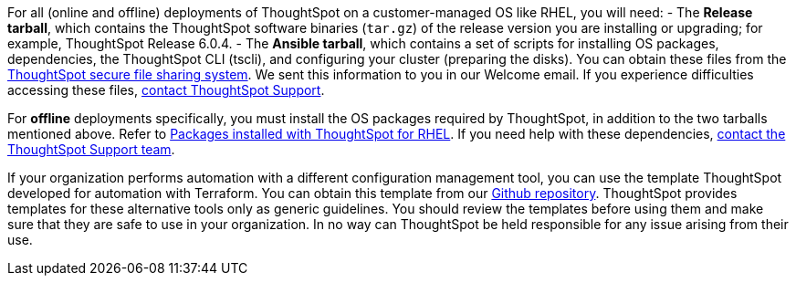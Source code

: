 For all (online and offline) deployments of ThoughtSpot on a customer-managed OS like RHEL, you will need:
- The **Release tarball**, which contains the ThoughtSpot software binaries (`tar.gz`) of the release version you are installing or upgrading; for example, ThoughtSpot Release 6.0.4.
- The **Ansible tarball**, which contains a set of scripts for installing OS packages, dependencies, the ThoughtSpot CLI (tscli), and configuring your cluster (preparing the disks).
You can obtain these files from the https://thoughtspot.egnyte.com/[ThoughtSpot secure file sharing system]. We sent this information to you in our Welcome email. If you experience difficulties accessing these files, xref:contact.adoc[contact ThoughtSpot Support].

For *offline* deployments specifically, you must install the OS packages required by ThoughtSpot, in addition to the two tarballs mentioned above. Refer to xref:rhel-packages.adoc[Packages installed with ThoughtSpot for RHEL]. If you need help with these dependencies, xref:contact.adoc[contact the ThoughtSpot Support team].

If your organization performs automation with a different configuration management tool, you can use the template ThoughtSpot developed for automation with Terraform. You can obtain this template from our https://github.com/thoughtspot/community-tools/tree/master/ThoughtSpot_Cloud_deployments/AWS/template_Homogeneous_cluster_ssm[Github repository]. ThoughtSpot provides templates for these alternative tools only as generic guidelines. You should review the templates before using them and make sure that they are safe to use in your organization. In no way can ThoughtSpot be held responsible for any issue arising from their use.
